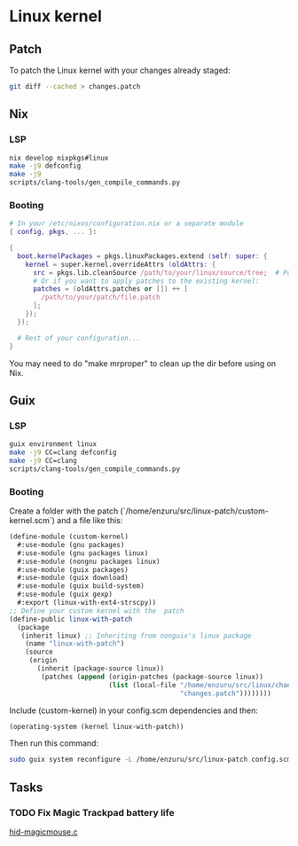 * Linux kernel

** Patch
To patch the Linux kernel with your changes already staged:
#+BEGIN_SRC sh
  git diff --cached > changes.patch
#+END_SRC

** Nix
*** LSP
#+BEGIN_SRC sh
  nix develop nixpkgs#linux
  make -j9 defconfig
  make -j9
  scripts/clang-tools/gen_compile_commands.py
#+END_SRC

*** Booting
#+BEGIN_SRC nix
  # In your /etc/nixos/configuration.nix or a separate module
  { config, pkgs, ... }:

  {
    boot.kernelPackages = pkgs.linuxPackages.extend (self: super: {
      kernel = super.kernel.overrideAttrs (oldAttrs: {
        src = pkgs.lib.cleanSource /path/to/your/linux/source/tree;  # Point to your patched source
        # Or if you want to apply patches to the existing kernel:
        patches = (oldAttrs.patches or []) ++ [
          /path/to/your/patch/file.patch
        ];
      });
    });

    # Rest of your configuration...
  }
#+END_SRC

You may need to do "make mrproper" to clean up the dir before using on Nix.

** Guix
*** LSP
#+BEGIN_SRC sh
  guix environment linux
  make -j9 CC=clang defconfig
  make -j9 CC=clang
  scripts/clang-tools/gen_compile_commands.py
#+END_SRC

*** Booting
Create a folder with the patch (`/home/enzuru/src/linux-patch/custom-kernel.scm`) and a file like this:
#+BEGIN_SRC scheme
  (define-module (custom-kernel)
    #:use-module (gnu packages)
    #:use-module (gnu packages linux)
    #:use-module (nongnu packages linux)
    #:use-module (guix packages)
    #:use-module (guix download)
    #:use-module (guix build-system)
    #:use-module (guix gexp)
    #:export (linux-with-ext4-strscpy))
  ;; Define your custom kernel with the  patch
  (define-public linux-with-patch
    (package
     (inherit linux) ;; Inheriting from nonguix's linux package
      (name "linux-with-patch")
      (source
       (origin
         (inherit (package-source linux))
          (patches (append (origin-patches (package-source linux))
                           (list (local-file "/home/enzuru/src/linux/changes.patch"
                                             "changes.patch"))))))))
#+END_SRC

Include (custom-kernel) in your config.scm dependencies and then:
#+BEGIN_SRC scheme
  (operating-system (kernel linux-with-patch))
#+END_SRC

Then run this command:
#+BEGIN_SRC sh
  sudo guix system reconfigure -L /home/enzuru/src/linux-patch config.scm
#+END_SRC

** Tasks
*** TODO Fix Magic Trackpad battery life
[[../../linux/drivers/hid/hid-magicmouse.c][hid-magicmouse.c]]
